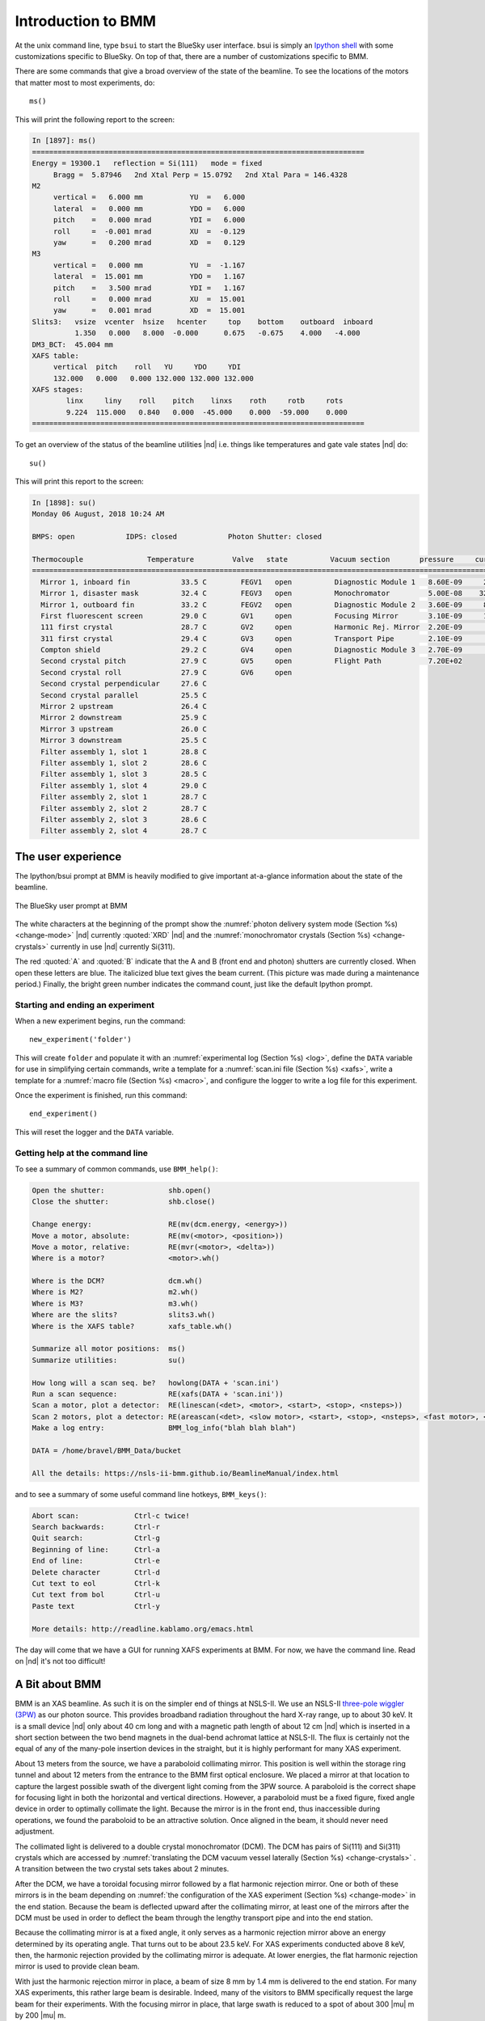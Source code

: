 ..
   This manual is copyright 2018 Bruce Ravel and released under
   The Creative Commons Attribution-ShareAlike License
   http://creativecommons.org/licenses/by-sa/3.0/


.. _intro:

Introduction to BMM
===================

At the unix command line, type ``bsui`` to start the BlueSky user
interface.  bsui is simply an `Ipython shell <https://ipython.org/>`_
with some customizations specific to BlueSky.  On top of that, there
are a number of customizations specific to BMM.

There are some commands that give a broad overview of the state of the
beamline.  To see the locations of the motors that matter most to most
experiments, do::

  ms()

This will print the following report to the screen:

.. code-block:: text

   In [1897]: ms()
   ==============================================================================
   Energy = 19300.1   reflection = Si(111)   mode = fixed
        Bragg =  5.87946   2nd Xtal Perp = 15.0792   2nd Xtal Para = 146.4328
   M2
        vertical =   6.000 mm           YU  =   6.000
        lateral  =   0.000 mm           YDO =   6.000
        pitch    =   0.000 mrad         YDI =   6.000
        roll     =  -0.001 mrad         XU  =  -0.129
        yaw      =   0.200 mrad         XD  =   0.129
   M3
        vertical =   0.000 mm           YU  =  -1.167
        lateral  =  15.001 mm           YDO =   1.167
        pitch    =   3.500 mrad         YDI =   1.167
        roll     =   0.000 mrad         XU  =  15.001
        yaw      =   0.001 mrad         XD  =  15.001
   Slits3:   vsize  vcenter  hsize   hcenter     top    bottom    outboard  inboard
             1.350   0.000   8.000  -0.000      0.675   -0.675    4.000   -4.000
   DM3_BCT:  45.004 mm
   XAFS table:
        vertical  pitch    roll   YU     YDO     YDI
        132.000   0.000   0.000 132.000 132.000 132.000
   XAFS stages:
           linx     liny    roll    pitch    linxs    roth     rotb     rots
           9.224  115.000   0.840   0.000  -45.000    0.000  -59.000    0.000
   ==============================================================================


To get an overview of the status of the beamline utilities |nd|
i.e. things like temperatures and gate vale states |nd| do::

  su()

This will print this report to the screen:

.. code-block:: text

   In [1898]: su()
   Monday 06 August, 2018 10:24 AM

   BMPS: open            IDPS: closed            Photon Shutter: closed

   Thermocouple               Temperature         Valve   state          Vacuum section       pressure     current
   =======================================================================================================================
     Mirror 1, inboard fin            33.5 C        FEGV1   open          Diagnostic Module 1   8.60E-09     20.0 μA
     Mirror 1, disaster mask          32.4 C        FEGV3   open          Monochromator         5.00E-08    320.0 μA
     Mirror 1, outboard fin           33.2 C        FEGV2   open          Diagnostic Module 2   3.60E-09     86.0 μA
     First fluorescent screen         29.0 C        GV1     open          Focusing Mirror       3.10E-09     15.0 μA
     111 first crystal                28.7 C        GV2     open          Harmonic Rej. Mirror  2.20E-09      8.9 μA
     311 first crystal                29.4 C        GV3     open          Transport Pipe        2.10E-09      2.7 μA
     Compton shield                   29.2 C        GV4     open          Diagnostic Module 3   2.70E-09      7.4 μA
     Second crystal pitch             27.9 C        GV5     open          Flight Path           7.20E+02
     Second crystal roll              27.9 C        GV6     open
     Second crystal perpendicular     27.6 C
     Second crystal parallel          25.5 C
     Mirror 2 upstream                26.4 C
     Mirror 2 downstream              25.9 C
     Mirror 3 upstream                26.0 C
     Mirror 3 downstream              25.5 C
     Filter assembly 1, slot 1        28.8 C
     Filter assembly 1, slot 2        28.6 C
     Filter assembly 1, slot 3        28.5 C
     Filter assembly 1, slot 4        29.0 C
     Filter assembly 2, slot 1        28.7 C
     Filter assembly 2, slot 2        28.7 C
     Filter assembly 2, slot 3        28.6 C
     Filter assembly 2, slot 4        28.7 C



The user experience
-------------------

The Ipython/bsui prompt at BMM is heavily modified to give important
at-a-glance information about the state of the beamline.

.. _fig-prompt:
.. figure::  _images/prompt.png
   :target: _images/prompt.png
   :width: 40%
   :align: center

   The BlueSky user prompt at BMM

The white characters at the beginning of the prompt show the
:numref:`photon delivery system mode (Section %s) <change-mode>` |nd|
currently :quoted:`XRD` |nd| and the :numref:`monochromator crystals
(Section %s) <change-crystals>` currently in use |nd| currently
Si(311).

The red :quoted:`A` and :quoted:`B` indicate that the A and B (front
end and photon) shutters are currently closed.  When open these
letters are blue.  The italicized blue text gives the beam current.
(This picture was made during a maintenance period.)  Finally, the
bright green number indicates the command count, just like the
default Ipython prompt.

.. _start_end:

Starting and ending an experiment
~~~~~~~~~~~~~~~~~~~~~~~~~~~~~~~~~

When a new experiment begins, run the command::

  new_experiment('folder')

This will create ``folder`` and populate it with an
:numref:`experimental log (Section %s) <log>`, define the ``DATA``
variable for use in simplifying certain commands, write a template for
a :numref:`scan.ini file (Section %s) <xafs>`, write a template
for a :numref:`macro file (Section %s) <macro>`, and configure the
logger to write a log file for this experiment.

Once the experiment is finished, run this command::

  end_experiment()

This will reset the logger and the ``DATA`` variable.


Getting help at the command line
~~~~~~~~~~~~~~~~~~~~~~~~~~~~~~~~

To see a summary of common commands, use ``BMM_help()``:

.. code-block:: text

   Open the shutter:               shb.open()
   Close the shutter:              shb.close()

   Change energy:                  RE(mv(dcm.energy, <energy>))
   Move a motor, absolute:         RE(mv(<motor>, <position>))
   Move a motor, relative:         RE(mvr(<motor>, <delta>))
   Where is a motor?               <motor>.wh()

   Where is the DCM?               dcm.wh()
   Where is M2?                    m2.wh()
   Where is M3?                    m3.wh()
   Where are the slits?            slits3.wh()
   Where is the XAFS table?        xafs_table.wh()

   Summarize all motor positions:  ms()
   Summarize utilities:            su()

   How long will a scan seq. be?   howlong(DATA + 'scan.ini')
   Run a scan sequence:            RE(xafs(DATA + 'scan.ini'))
   Scan a motor, plot a detector:  RE(linescan(<det>, <motor>, <start>, <stop>, <nsteps>))
   Scan 2 motors, plot a detector: RE(areascan(<det>, <slow motor>, <start>, <stop>, <nsteps>, <fast motor>, <start>, <stop>, <nsteps>))
   Make a log entry:               BMM_log_info("blah blah blah")

   DATA = /home/bravel/BMM_Data/bucket

   All the details: https://nsls-ii-bmm.github.io/BeamlineManual/index.html

and to see a summary of some useful command line hotkeys,
``BMM_keys()``:

.. code-block:: text

   Abort scan:             Ctrl-c twice!
   Search backwards:       Ctrl-r
   Quit search:            Ctrl-g
   Beginning of line:      Ctrl-a
   End of line:            Ctrl-e
   Delete character        Ctrl-d
   Cut text to eol         Ctrl-k
   Cut text from bol       Ctrl-u
   Paste text              Ctrl-y

   More details: http://readline.kablamo.org/emacs.html


The day will come that we have a GUI for running XAFS experiments at
BMM.  For now, we have the command line.  Read on |nd| it's not too
difficult!





A Bit about BMM
---------------

BMM is an XAS beamline.  As such it is on the simpler end of things at
NSLS-II.  We use an NSLS-II `three-pole wiggler (3PW)
<https://www.bnl.gov/nsls2/project/source_properties.asp>`_ as our
photon source.  This provides broadband radiation throughout the hard
X-ray range, up to about 30 keV.  It is a small device |nd| only about
40 cm long and with a magnetic path length of about 12 cm |nd| which
is inserted in a short section between the two bend magnets in the
dual-bend achromat lattice at NSLS-II.  The flux is certainly not the
equal of any of the many-pole insertion devices in the straight, but
it is highly performant for many XAS experiment.

About 13 meters from the source, we have a paraboloid collimating
mirror.  This position is well within the storage ring tunnel and
about 12 meters from the entrance to the BMM first optical enclosure.
We placed a mirror at that location to capture the largest possible
swath of the divergent light coming from the 3PW source.  A paraboloid
is the correct shape for focusing light in both the horizontal and
vertical directions.  However, a paraboloid must be a fixed figure,
fixed angle device in order to optimally collimate the light.  Because
the mirror is in the front end, thus inaccessible during operations,
we found the paraboloid to be an attractive solution.  Once aligned in
the beam, it should never need adjustment.

The collimated light is delivered to a double crystal monochromator
(DCM).  The DCM has pairs of Si(111) and Si(311) crystals which are
accessed by :numref:`translating the DCM vacuum vessel laterally
(Section %s) <change-crystals>` .  A transition between the two
crystal sets takes about 2 minutes.

After the DCM, we have a toroidal focusing mirror followed by a flat
harmonic rejection mirror.  One or both of these mirrors is in the
beam depending on :numref:`the configuration of the XAS experiment
(Section %s) <change-mode>` in the end station.  Because the beam is
deflected upward after the collimating mirror, at least one of the
mirrors after the DCM must be used in order to deflect the beam
through the lengthy transport pipe and into the end station.

Because the collimating mirror is at a fixed angle, it only serves as
a harmonic rejection mirror above an energy determined by its
operating angle.  That turns out to be about 23.5 keV.  For XAS
experiments conducted above 8 keV, then, the harmonic rejection
provided by the collimating mirror is adequate.  At lower energies,
the flat harmonic rejection mirror is used to provide clean beam.

With just the harmonic rejection mirror in place, a beam of size 8 mm
by 1.4 mm is delivered to the end station.  For many XAS experiments,
this rather large beam is desirable.  Indeed, many of the visitors to
BMM specifically request the large beam for their experiments.  With
the focusing mirror in place, that large swath is reduced to a spot of
about 300 |mu| m by 200 |mu| m.
